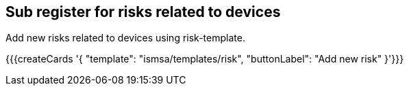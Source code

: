 ## Sub register for risks related to devices

Add new risks related to devices using risk-template.

{{{createCards '{
    "template": "ismsa/templates/risk",
    "buttonLabel": "Add new risk"
}'}}}